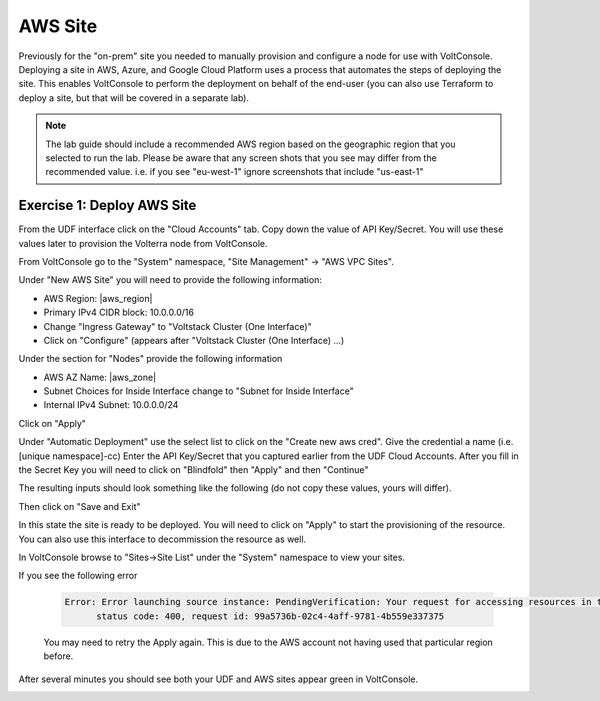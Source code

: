 AWS Site
========

Previously for the "on-prem" site you needed to manually provision and configure 
a node for use with VoltConsole.  Deploying a site in AWS, Azure, and Google Cloud Platform
uses a process that automates the steps of deploying the site.  This enables VoltConsole
to perform the deployment on behalf of the end-user (you can also use Terraform to deploy a 
site, but that will be covered in a separate lab).

.. note:: 
  
  The lab guide should include a recommended AWS region based on the geographic
  region that you selected to run the lab.  Please be aware that any screen shots
  that you see may differ from the recommended value.  i.e. if you see "eu-west-1"
  ignore screenshots that include "us-east-1"

Exercise 1: Deploy AWS Site
~~~~~~~~~~~~~~~~~~~~~~~~~~~


From the UDF interface click on the "Cloud Accounts" tab.  Copy down the value of API Key/Secret.
You will use these values later to provision the Volterra node from VoltConsole.

.. image:: udf-cloud-accounts-api-key.png

From VoltConsole go to the "System" namespace, "Site Management" -> "AWS VPC Sites".

.. image:: voltconsole-aws-site.png

Under "New AWS Site" you will need to provide the following information:

- AWS Region: |aws_region|
- Primary IPv4 CIDR block: 10.0.0.0/16 
- Change "Ingress Gateway" to "Voltstack Cluster (One Interface)"
- Click on "Configure" (appears after "Voltstack Cluster (One Interface) ...)

Under the section for "Nodes" provide the following information

- AWS AZ Name: |aws_zone|
- Subnet Choices for Inside Interface change to "Subnet for Inside Interface"
- Internal IPv4 Subnet: 10.0.0.0/24

.. image:: voltconsole-aws-site-settings2.png

Click on "Apply"

Under "Automatic Deployment" use the select list to click on the "Create new aws cred".  Give 
the credential a name (i.e. [unique namespace]-cc)  Enter 
the API Key/Secret that you captured earlier from the UDF Cloud Accounts.  After you fill in the
Secret Key you will need to click on "Blindfold" then "Apply" and then "Continue"

The resulting inputs should look something like the following (do not copy these values, yours will
differ).

.. image:: voltconsole-aws-site-settings.png

Then click on "Save and Exit"

In this state the site is ready to be deployed.  You will need to click on "Apply" to start the 
provisioning of the resource.  You can also use this interface to decommission the resource as well.

.. image:: voltconsole-aws-site-apply.png

In VoltConsole browse to "Sites->Site List" under the "System" namespace to view your sites.

If you see the following error

  .. code-block::

    Error: Error launching source instance: PendingVerification: Your request for accessing resources in this region is being validated, and you will not be able to launch additional resources in this region until the validation is complete. We will notify you by email once your request has been validated. While normally resolved within minutes, please allow up to 4 hours for this process to complete. If the issue still persists, please let us know by writing to aws-verification@amazon.com for further assistance.
          status code: 400, request id: 99a5736b-02c4-4aff-9781-4b559e337375

  You may need to retry the Apply again.  This is due to the AWS account not having used that particular region before.

After several minutes you should see both your UDF and AWS sites appear green in VoltConsole.

.. image:: voltconsole-site-list.png

